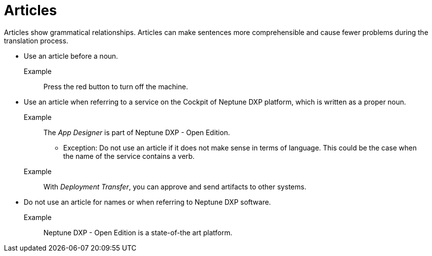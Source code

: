 = Articles

Articles show grammatical relationships.
Articles can make sentences more comprehensible and cause fewer problems during the translation process.

* Use an article before a noun.

Example::
Press the red button to turn off the machine.

* Use an article when referring to a service on the Cockpit of Neptune DXP platform, which is written as a proper noun.

Example::
The _App Designer_ is part of Neptune DXP - Open Edition.

** Exception: Do not use an article if it does not make sense in terms of language. This could be the case when the name of the service contains a verb.
+
Example::
With _Deployment Transfer_, you can approve and send artifacts to other systems.

* Do not use an article for names or when referring to Neptune DXP software.

Example::
Neptune DXP - Open Edition is a state-of-the art platform.








